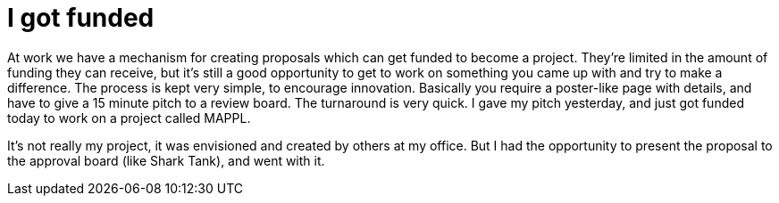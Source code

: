 = I got funded

At work we have a mechanism for creating proposals which can get funded to become a project.
They're limited in the amount of funding they can receive,
but it's still a good opportunity to get to work on something you came up with and try to make a difference.
The process is kept very simple, to encourage innovation.
Basically you require a poster-like page with details,
and have to give a 15 minute pitch to a review board.
The turnaround is very quick.
I gave my pitch yesterday, and just got funded today to work on a project called MAPPL.

It's not really my project, it was envisioned and created by others at my office.
But I had the opportunity to present the proposal to the approval board (like Shark Tank), and went with it.
